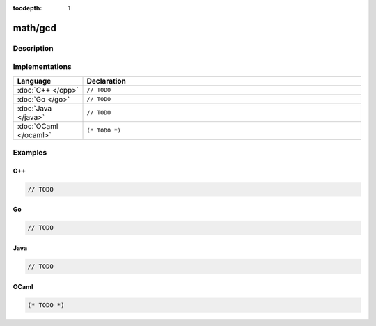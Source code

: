 :tocdepth: 1

math/gcd
========

.. only:: html

   .. contents::
      :local:
      :backlinks: entry
      :depth: 2

Description
-----------

.. dry:function:: math/gcd

   TODO

Implementations
---------------

.. list-table::
   :widths: 20 80
   :header-rows: 1

   * - Language
     - Declaration

   * - :doc:`C++ </cpp>`
     - ``// TODO``

   * - :doc:`Go </go>`
     - ``// TODO``

   * - :doc:`Java </java>`
     - ``// TODO``

   * - :doc:`OCaml </ocaml>`
     - ``(* TODO *)``

Examples
--------

C++
^^^

.. code-block:: c++

   // TODO

Go
^^

.. code-block:: go

   // TODO

Java
^^^^

.. code-block:: java

   // TODO

OCaml
^^^^^

.. code-block:: ocaml

   (* TODO *)
